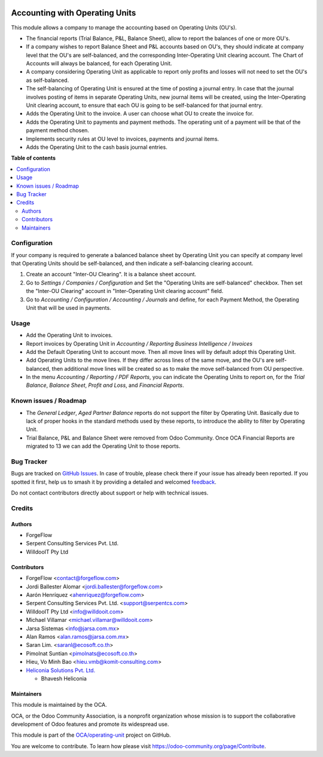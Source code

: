 .. image:: https://odoo-community.org/readme-banner-image
   :target: https://odoo-community.org/get-involved?utm_source=readme
   :alt: Odoo Community Association

===============================
Accounting with Operating Units
===============================

.. 
   !!!!!!!!!!!!!!!!!!!!!!!!!!!!!!!!!!!!!!!!!!!!!!!!!!!!
   !! This file is generated by oca-gen-addon-readme !!
   !! changes will be overwritten.                   !!
   !!!!!!!!!!!!!!!!!!!!!!!!!!!!!!!!!!!!!!!!!!!!!!!!!!!!
   !! source digest: sha256:840bb5f167cbde40abc6e1389ffaf7688e8546203d747c6608217cabe3b5fd54
   !!!!!!!!!!!!!!!!!!!!!!!!!!!!!!!!!!!!!!!!!!!!!!!!!!!!

.. |badge1| image:: https://img.shields.io/badge/maturity-Beta-yellow.png
    :target: https://odoo-community.org/page/development-status
    :alt: Beta
.. |badge2| image:: https://img.shields.io/badge/license-LGPL--3-blue.png
    :target: http://www.gnu.org/licenses/lgpl-3.0-standalone.html
    :alt: License: LGPL-3
.. |badge3| image:: https://img.shields.io/badge/github-OCA%2Foperating--unit-lightgray.png?logo=github
    :target: https://github.com/OCA/operating-unit/tree/18.0/account_operating_unit
    :alt: OCA/operating-unit
.. |badge4| image:: https://img.shields.io/badge/weblate-Translate%20me-F47D42.png
    :target: https://translation.odoo-community.org/projects/operating-unit-18-0/operating-unit-18-0-account_operating_unit
    :alt: Translate me on Weblate
.. |badge5| image:: https://img.shields.io/badge/runboat-Try%20me-875A7B.png
    :target: https://runboat.odoo-community.org/builds?repo=OCA/operating-unit&target_branch=18.0
    :alt: Try me on Runboat

|badge1| |badge2| |badge3| |badge4| |badge5|

This module allows a company to manage the accounting based on Operating
Units (OU's).

- The financial reports (Trial Balance, P&L, Balance Sheet), allow to
  report the balances of one or more OU's.
- If a company wishes to report Balance Sheet and P&L accounts based on
  OU's, they should indicate at company level that the OU's are
  self-balanced, and the corresponding Inter-Operating Unit clearing
  account. The Chart of Accounts will always be balanced, for each
  Operating Unit.
- A company considering Operating Unit as applicable to report only
  profits and losses will not need to set the OU's as self-balanced.
- The self-balancing of Operating Unit is ensured at the time of posting
  a journal entry. In case that the journal involves posting of items in
  separate Operating Units, new journal items will be created, using the
  Inter-Operating Unit clearing account, to ensure that each OU is going
  to be self-balanced for that journal entry.
- Adds the Operating Unit to the invoice. A user can choose what OU to
  create the invoice for.
- Adds the Operating Unit to payments and payment methods. The operating
  unit of a payment will be that of the payment method chosen.
- Implements security rules at OU level to invoices, payments and
  journal items.
- Adds the Operating Unit to the cash basis journal entries.

**Table of contents**

.. contents::
   :local:

Configuration
=============

If your company is required to generate a balanced balance sheet by
Operating Unit you can specify at company level that Operating Units
should be self-balanced, and then indicate a self-balancing clearing
account.

1. Create an account "Inter-OU Clearing". It is a balance sheet account.
2. Go to *Settings / Companies / Configuration* and Set the "Operating
   Units are self-balanced" checkbox. Then set the "Inter-OU Clearing"
   account in "Inter-Operating Unit clearing account" field.
3. Go to *Accounting / Configuration / Accounting / Journals* and
   define, for each Payment Method, the Operating Unit that will be used
   in payments.

Usage
=====

- Add the Operating Unit to invoices.
- Report invoices by Operating Unit in *Accounting / Reporting*
  *Business Intelligence / Invoices*
- Add the Default Operating Unit to account move. Then all move lines
  will by default adopt this Operating Unit.
- Add Operating Units to the move lines. If they differ across lines of
  the same move, and the OU's are self-balanced, then additional move
  lines will be created so as to make the move self-balanced from OU
  perspective.
- In the menu *Accounting / Reporting / PDF Reports*, you can indicate
  the Operating Units to report on, for the *Trial Balance*, *Balance
  Sheet*, *Profit and Loss*, and *Financial Reports*.

Known issues / Roadmap
======================

- The *General Ledger*, *Aged Partner Balance* reports do not support
  the filter by Operating Unit. Basically due to lack of proper hooks in
  the standard methods used by these reports, to introduce the ability
  to filter by Operating Unit.
- Trial Balance, P&L and Balance Sheet were removed from Odoo Community.
  Once OCA Financial Reports are migrated to 13 we can add the Operating
  Unit to those reports.

Bug Tracker
===========

Bugs are tracked on `GitHub Issues <https://github.com/OCA/operating-unit/issues>`_.
In case of trouble, please check there if your issue has already been reported.
If you spotted it first, help us to smash it by providing a detailed and welcomed
`feedback <https://github.com/OCA/operating-unit/issues/new?body=module:%20account_operating_unit%0Aversion:%2018.0%0A%0A**Steps%20to%20reproduce**%0A-%20...%0A%0A**Current%20behavior**%0A%0A**Expected%20behavior**>`_.

Do not contact contributors directly about support or help with technical issues.

Credits
=======

Authors
-------

* ForgeFlow
* Serpent Consulting Services Pvt. Ltd.
* WilldooIT Pty Ltd

Contributors
------------

- ForgeFlow <contact@forgeflow.com>
- Jordi Ballester Alomar <jordi.ballester@forgeflow.com>
- Aarón Henríquez <ahenriquez@forgeflow.com>
- Serpent Consulting Services Pvt. Ltd. <support@serpentcs.com>
- WilldooIT Pty Ltd <info@willdooit.com>
- Michael Villamar <michael.villamar@willdooit.com>
- Jarsa Sistemas <info@jarsa.com.mx>
- Alan Ramos <alan.ramos@jarsa.com.mx>
- Saran Lim. <saranl@ecosoft.co.th>
- Pimolnat Suntian <pimolnats@ecosoft.co.th>
- Hieu, Vo Minh Bao <hieu.vmb@komit-consulting.com>
- `Heliconia Solutions Pvt. Ltd. <https://www.heliconia.io>`__

  - Bhavesh Heliconia

Maintainers
-----------

This module is maintained by the OCA.

.. image:: https://odoo-community.org/logo.png
   :alt: Odoo Community Association
   :target: https://odoo-community.org

OCA, or the Odoo Community Association, is a nonprofit organization whose
mission is to support the collaborative development of Odoo features and
promote its widespread use.

This module is part of the `OCA/operating-unit <https://github.com/OCA/operating-unit/tree/18.0/account_operating_unit>`_ project on GitHub.

You are welcome to contribute. To learn how please visit https://odoo-community.org/page/Contribute.
